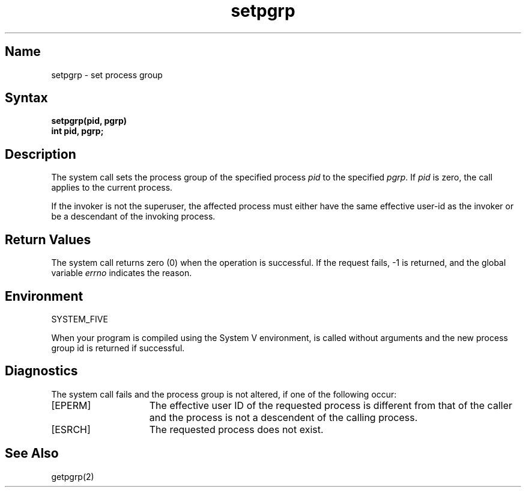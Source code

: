 .\" SCCSID: @(#)setpgrp.2	2.3	8/10/87
.TH setpgrp 2
.SH Name
setpgrp \- set process group
.SH Syntax
.ft B
setpgrp(pid, pgrp)
.br
int pid, pgrp;
.ft R
.SH Description
.NXR "setpgrp system call"
.NXA "setpgrp system call" "getpgrp system call"
.NXR "process group" "setting"
The
.PN setpgrp
system call
sets the process group of the specified process
.I pid
to the specified
.IR pgrp .
If
.I pid
is zero, the call applies to the current process.
.PP
If the invoker is not the superuser, the affected process
must either have the same effective user-id as the invoker or be 
a descendant of the invoking process.
.SH Return Values
The
.PN setpgrp
system call
returns zero (0) when the operation is successful.  If
the request fails, \-1 is returned, and the global
variable
.I errno
indicates the reason.
.SH Environment
SYSTEM_FIVE
.PP
When your program is compiled using the System V environment,
.PN setpgrp
is called without arguments and
the new process group id is returned if successful.
.SH Diagnostics
The
.PN setpgrp
system call
fails and the process group is not altered, if
one of the following occur:
.TP 15
[EPERM]
The effective user ID of the requested process is different
from that of the caller and the process is not a descendent
of the calling process.
.TP 15
[ESRCH]
The requested process does not exist.
.SH See Also
getpgrp(2)
